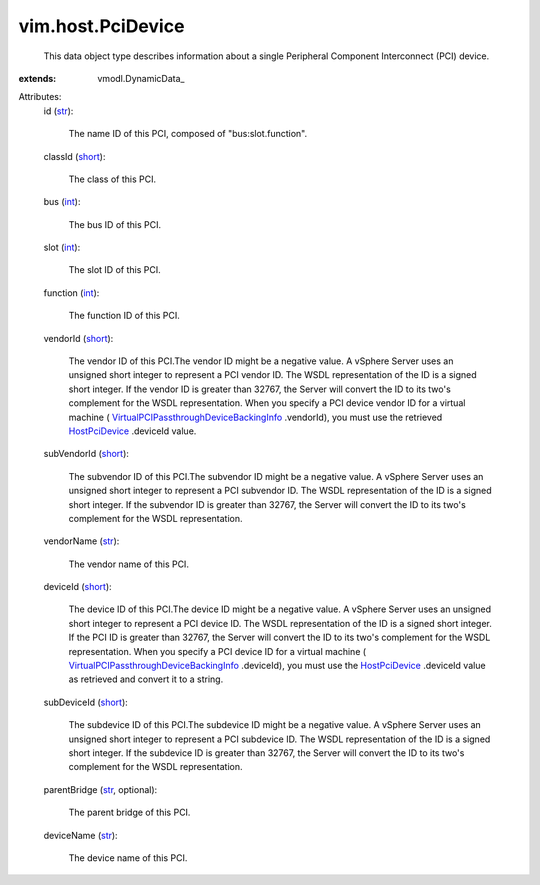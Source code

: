 
vim.host.PciDevice
==================
  This data object type describes information about a single Peripheral Component Interconnect (PCI) device.
:extends: vmodl.DynamicData_

Attributes:
    id (`str <https://docs.python.org/2/library/stdtypes.html>`_):

       The name ID of this PCI, composed of "bus:slot.function".
    classId (`short <https://docs.python.org/2/library/stdtypes.html>`_):

       The class of this PCI.
    bus (`int <https://docs.python.org/2/library/stdtypes.html>`_):

       The bus ID of this PCI.
    slot (`int <https://docs.python.org/2/library/stdtypes.html>`_):

       The slot ID of this PCI.
    function (`int <https://docs.python.org/2/library/stdtypes.html>`_):

       The function ID of this PCI.
    vendorId (`short <https://docs.python.org/2/library/stdtypes.html>`_):

       The vendor ID of this PCI.The vendor ID might be a negative value. A vSphere Server uses an unsigned short integer to represent a PCI vendor ID. The WSDL representation of the ID is a signed short integer. If the vendor ID is greater than 32767, the Server will convert the ID to its two's complement for the WSDL representation. When you specify a PCI device vendor ID for a virtual machine ( `VirtualPCIPassthroughDeviceBackingInfo <vim/vm/device/VirtualPCIPassthrough/DeviceBackingInfo.rst>`_ .vendorId), you must use the retrieved `HostPciDevice <vim/host/PciDevice.rst>`_ .deviceId value.
    subVendorId (`short <https://docs.python.org/2/library/stdtypes.html>`_):

       The subvendor ID of this PCI.The subvendor ID might be a negative value. A vSphere Server uses an unsigned short integer to represent a PCI subvendor ID. The WSDL representation of the ID is a signed short integer. If the subvendor ID is greater than 32767, the Server will convert the ID to its two's complement for the WSDL representation.
    vendorName (`str <https://docs.python.org/2/library/stdtypes.html>`_):

       The vendor name of this PCI.
    deviceId (`short <https://docs.python.org/2/library/stdtypes.html>`_):

       The device ID of this PCI.The device ID might be a negative value. A vSphere Server uses an unsigned short integer to represent a PCI device ID. The WSDL representation of the ID is a signed short integer. If the PCI ID is greater than 32767, the Server will convert the ID to its two's complement for the WSDL representation. When you specify a PCI device ID for a virtual machine ( `VirtualPCIPassthroughDeviceBackingInfo <vim/vm/device/VirtualPCIPassthrough/DeviceBackingInfo.rst>`_ .deviceId), you must use the `HostPciDevice <vim/host/PciDevice.rst>`_ .deviceId value as retrieved and convert it to a string.
    subDeviceId (`short <https://docs.python.org/2/library/stdtypes.html>`_):

       The subdevice ID of this PCI.The subdevice ID might be a negative value. A vSphere Server uses an unsigned short integer to represent a PCI subdevice ID. The WSDL representation of the ID is a signed short integer. If the subdevice ID is greater than 32767, the Server will convert the ID to its two's complement for the WSDL representation.
    parentBridge (`str <https://docs.python.org/2/library/stdtypes.html>`_, optional):

       The parent bridge of this PCI.
    deviceName (`str <https://docs.python.org/2/library/stdtypes.html>`_):

       The device name of this PCI.
